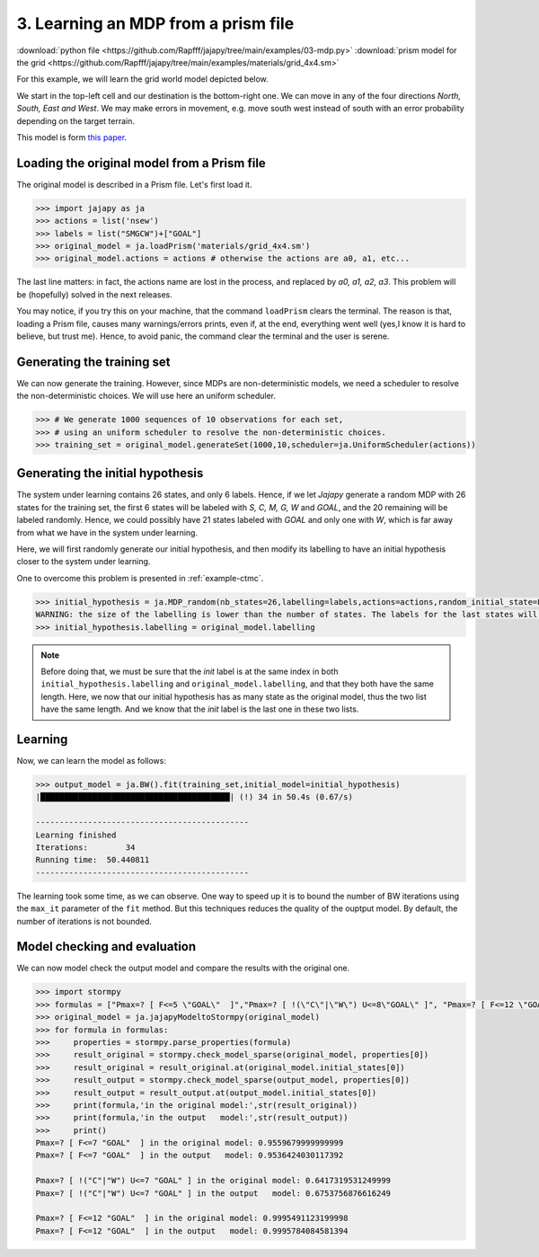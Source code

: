 .. _example-mdp :

3. Learning an MDP from a prism file
====================================

:download:`python file <https://github.com/Rapfff/jajapy/tree/main/examples/03-mdp.py>`
:download:`prism model for the grid <https://github.com/Rapfff/jajapy/tree/main/examples/materials/grid_4x4.sm>`

For this example, we will learn the grid world model depicted below.


.. image:: ../pictures/grid_4x4.png
	:width: 40%
	:align: center

We start in the top-left cell and our destination is the bottom-right one.
We can move in any of the four directions *North, South, East and West*.
We may make errors in movement, e.g. move south west instead of south with
an error probability depending on the target terrain. 

This model is form `this paper <https://arxiv.org/pdf/2110.03014.pdf>`_.

Loading the original model from a Prism file
^^^^^^^^^^^^^^^^^^^^^^^^^^^^^^^^^^^^^^^^^^^^
The original model is described in a Prism file. Let's first load it.

.. code-block:: python

	>>> import jajapy as ja
	>>> actions = list('nsew')
	>>> labels = list("SMGCW")+["GOAL"]
	>>> original_model = ja.loadPrism('materials/grid_4x4.sm')
	>>> original_model.actions = actions # otherwise the actions are a0, a1, etc...

The last line matters: in fact, the actions name are lost in the process, and replaced
by *a0, a1, a2, a3*. This problem will be (hopefully) solved in the next releases.

You may notice, if you try this on your machine, that the command ``loadPrism`` clears the terminal.
The reason is that, loading a Prism file, causes many warnings/errors prints, even if, at the end,
everything went well (yes,I know it is hard to believe, but trust me). Hence, to avoid panic,
the command clear the terminal and the user is serene.

Generating the training set
^^^^^^^^^^^^^^^^^^^^^^^^^^^
We can now generate the training. However, since MDPs are non-deterministic models, we need a
scheduler to resolve the non-deterministic choices. We will use here an uniform scheduler.

.. code-block:: python

	>>> # We generate 1000 sequences of 10 observations for each set, 
	>>> # using an uniform scheduler to resolve the non-deterministic choices.
	>>> training_set = original_model.generateSet(1000,10,scheduler=ja.UniformScheduler(actions))

Generating the initial hypothesis
^^^^^^^^^^^^^^^^^^^^^^^^^^^^^^^^^
The system under learning contains 26 states, and only 6 labels. Hence, if we let *Jajapy* generate
a random MDP with 26 states for the training set, the first 6 states will be labeled with *S, C, M, G, W*
and *GOAL*, and the 20 remaining will be labeled randomly. Hence, we could possibly have 21 states labeled
with *GOAL* and only one with *W*, which is far away from what we have in the system under learning.

Here, we will first randomly generate our initial hypothesis, and then modify its labelling to have an initial
hypothesis closer to the system under learning.

One to overcome this problem is presented in :ref:`example-ctmc`.

.. code-block:: python

	>>> initial_hypothesis = ja.MDP_random(nb_states=26,labelling=labels,actions=actions,random_initial_state=False)
	WARNING: the size of the labelling is lower than the number of states. The labels for the last states will be chosen randomly.
	>>> initial_hypothesis.labelling = original_model.labelling

.. note::
	
	Before doing that, we must be sure that the *init* label is at the same index in both ``initial_hypothesis.labelling`` and
	``original_model.labelling``, and that they both have the same length. Here, we now that our initial hypothesis has as many
	state as the original model, thus the two list have the same length. And we know that the *init* label is the last one in
	these two lists.

Learning
^^^^^^^^
Now, we can learn the model as follows:

.. code-block:: python

	>>> output_model = ja.BW().fit(training_set,initial_model=initial_hypothesis)
	|████████████████████████████████████████| (!) 34 in 50.4s (0.67/s) 

	---------------------------------------------
	Learning finished
	Iterations:	   34
	Running time:  50.440811
	---------------------------------------------

The learning took some time, as we can observe. One way to speed up it is to bound the number of BW iterations using the
``max_it`` parameter of the ``fit`` method. But this techniques reduces the quality of the ouptput model.
By default, the number of iterations is not bounded.

Model checking and evaluation
^^^^^^^^^^^^^^^^^^^^^^^^^^^^^
We can now model check the output model and compare the results with the original one.

.. code-block:: python

	>>> import stormpy
	>>> formulas = ["Pmax=? [ F<=5 \"GOAL\"  ]","Pmax=? [ !(\"C\"|\"W\") U<=8\"GOAL\" ]", "Pmax=? [ F<=12 \"GOAL\"  ]"]
	>>> original_model = ja.jajapyModeltoStormpy(original_model)
	>>> for formula in formulas:
	>>> 	properties = stormpy.parse_properties(formula)
	>>> 	result_original = stormpy.check_model_sparse(original_model, properties[0])
	>>> 	result_original = result_original.at(original_model.initial_states[0])
	>>> 	result_output = stormpy.check_model_sparse(output_model, properties[0])
	>>> 	result_output = result_output.at(output_model.initial_states[0])
	>>> 	print(formula,'in the original model:',str(result_original))
	>>> 	print(formula,'in the output   model:',str(result_output))
	>>> 	print()
	Pmax=? [ F<=7 "GOAL"  ] in the original model: 0.9559679999999999
	Pmax=? [ F<=7 "GOAL"  ] in the output   model: 0.9536424030117392

	Pmax=? [ !("C"|"W") U<=7 "GOAL" ] in the original model: 0.6417319531249999
	Pmax=? [ !("C"|"W") U<=7 "GOAL" ] in the output   model: 0.6753756876616249
	
	Pmax=? [ F<=12 "GOAL"  ] in the original model: 0.9995491123199998
	Pmax=? [ F<=12 "GOAL"  ] in the output   model: 0.9995784084581394

